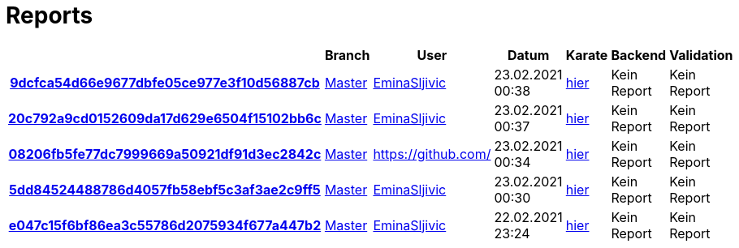 # Reports
:nofooter:

[options="header", cols="h,1,1,1,1,1,1"]
|===
| | Branch | User | Datum | Karate | Backend | Validation
// insert-new-line-please-here
| link:https://github.com/halilbahar/beeyond/commit/9dcfca54d66e9677dbfe05ce977e3f10d56887cb[9dcfca54d66e9677dbfe05ce977e3f10d56887cb] | link:https://github.com/halilbahar/beeyond[Master] | link:https://github.com/EminaSljivic[EminaSljivic] | 23.02.2021 00:38 | link:9dcfca54d66e9677dbfe05ce977e3f10d56887cb/karate/karate-summary.html[hier] | Kein Report | Kein Report
| link:https://github.com/halilbahar/beeyond/commit/20c792a9cd0152609da17d629e6504f15102bb6c[20c792a9cd0152609da17d629e6504f15102bb6c] | link:https://github.com/halilbahar/beeyond[Master] | link:https://github.com/EminaSljivic[EminaSljivic] | 23.02.2021 00:37 | link:20c792a9cd0152609da17d629e6504f15102bb6c/karate/karate-summary.html[hier] | Kein Report | Kein Report
| link:https://github.com/halilbahar/beeyond/commit/08206fb5fe77dc7999669a50921df91d3ec2842c[08206fb5fe77dc7999669a50921df91d3ec2842c] | link:https://github.com/halilbahar/beeyond[Master] | link:https://github.com/[] | 23.02.2021 00:34 | link:08206fb5fe77dc7999669a50921df91d3ec2842c/karate/karate-summary.html[hier] | Kein Report | Kein Report
| link:https://github.com/halilbahar/beeyond/commit/5dd84524488786d4057fb58ebf5c3af3ae2c9ff5[5dd84524488786d4057fb58ebf5c3af3ae2c9ff5] | link:https://github.com/halilbahar/beeyond[Master] | link:https://github.com/EminaSljivic[EminaSljivic] | 23.02.2021 00:30 | link:5dd84524488786d4057fb58ebf5c3af3ae2c9ff5/karate/karate-summary.html[hier] | Kein Report | Kein Report
| link:https://github.com/halilbahar/beeyond/commit/e047c15f6bf86ea3c55786d2075934f677a447b2[e047c15f6bf86ea3c55786d2075934f677a447b2] | link:https://github.com/halilbahar/beeyond[Master] | link:https://github.com/EminaSljivic[EminaSljivic] | 22.02.2021 23:24 | link:e047c15f6bf86ea3c55786d2075934f677a447b2/karate/karate-summary.html[hier] | Kein Report | Kein Report
|===
